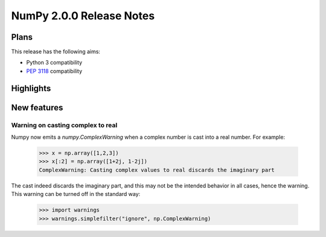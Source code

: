 =========================
NumPy 2.0.0 Release Notes
=========================


Plans
=====

This release has the following aims:

* Python 3 compatibility
* :pep:`3118` compatibility


Highlights
==========


New features
============

Warning on casting complex to real
~~~~~~~~~~~~~~~~~~~~~~~~~~~~~~~~~~

Numpy now emits a `numpy.ComplexWarning` when a complex number is cast
into a real number. For example:

    >>> x = np.array([1,2,3])
    >>> x[:2] = np.array([1+2j, 1-2j])
    ComplexWarning: Casting complex values to real discards the imaginary part

The cast indeed discards the imaginary part, and this may not be the
intended behavior in all cases, hence the warning. This warning can be
turned off in the standard way:

    >>> import warnings
    >>> warnings.simplefilter("ignore", np.ComplexWarning)
